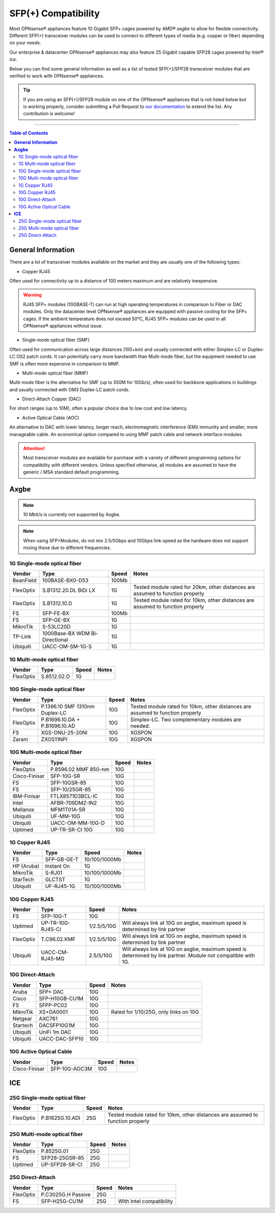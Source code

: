 ====================================
SFP(+) Compatibility
====================================

Most OPNsense® appliances feature 10 Gigabit SFP+ cages powered by AMD® `axgbe` to allow
for flexible connectivity. Different SFP(+) transceiver modules can be used to connect to different types of
media (e.g. copper or fiber) depending on your needs.

Our enterprise & datacenter OPNsense® appliances may also feature 25 Gigabit capable SFP28 cages powered by Intel® `ice`.

Below you can find some general information as well as a list of tested SFP(+)/SFP28 transceiver modules
that are verified to work with OPNsense® appliances.

.. tip::

    If you are using an SFP(+)/SFP28 module on one of the OPNsense® appliances that is not listed below but is working
    properly, consider submitting a Pull Request to `our documentation <https://github.com/opnsense/docs>`__ to extend the list.
    Any contribution is welcome!

=====================================================================================================================

.. contents:: Table of Contents
    :local:


**General Information**
=====================================================================================================================

There are a lot of transceiver modules available on the market and they are usually one of the following types:

- Copper RJ45

Often used for connectivity up to a distance of 100 meters maximum and are
relatively inexpensive.

.. warning::

    RJ45 SFP+ modules (10GBASE-T) can run at high operating temperatures in comparison to Fiber or DAC modules. Only
    the datacenter level OPNsense® appliances are equipped with passive cooling for the SFP+ cages. If the ambient
    temperature does not exceed 50°C, RJ45 SFP+ modules can be used in all OPNsense® appliances without issue.

- Single-mode optical fiber (SMF)

Often used for communication across large distances (100+km) and usually connected with either Simplex-LC or
Duplex-LC OS2 patch cords. It can potentially carry more bandwidth than Multi-mode fiber, but the equipment
needed to use SMF is often more expensive in comparison to MMF.

- Multi-mode optical fiber (MMF)

Multi-mode fiber is the alternative for SMF (up to 550M for 10Gb/s), often used for backbone applications in
buildings and usually connected with OM3 Duplex-LC patch cords.

- Direct-Attach Copper (DAC)

For short ranges (up to 10M), often a popular choice due to low cost and low latency.

- Active Optical Cable (AOC)

An alternative to DAC with lower latency, longer reach, electromagnetic interference (EMI) immunity and smaller,
more manageable cable. An economical option compared to using MMF patch cable and network interface modules.

.. attention::

    Most transceiver modules are available for purchase with a variety of different programming options for
    compatibility with different vendors. Unless specified otherwise, all modules are assumed to have
    the generic / MSA standard default programming.



**Axgbe**
=====================================================================================================================

.. note::

    10 Mbit/s is currently not supported by Axgbe.


.. Note::

    When using SFP+Modules, do not mix 2.5/5Gbps and 10Gbps link-speed as the hardware does not support mixing these due to different frequencies.


--------------------------------------
1G Single-mode optical fiber
--------------------------------------

========= ============================== ======= =========================
Vendor    Type                           Speed        Notes
========= ============================== ======= =========================
BeanField 100BASE-BX0-D53                100Mb
FlexOptix S.B1312.20.DL BiDi LX          1G      Tested module rated for 20km,
                                                 other distances are assumed to function properly
FlexOptix S.B1312.10.D                   1G      Tested module rated for 10km,
                                                 other distances are assumed to function properly
FS        SFP-FE-BX                      100Mb
FS        SFP-GE-BX                      1G
MikroTik  S-53LC20D                      1G
TP-Link   1000Base-BX WDM Bi-Directional 1G
Ubiquiti  UACC-OM-SM-1G-S                1G
========= ============================== ======= =========================

--------------------------------------
1G Multi-mode optical fiber
--------------------------------------

========= ============================== ======= =========================
Vendor    Type                           Speed        Notes
========= ============================== ======= =========================
FlexOptix S.8512.02.D                    1G
========= ============================== ======= =========================

--------------------------------------
10G Single-mode optical fiber
--------------------------------------

========= ============================== ======= =========================
Vendor    Type                           Speed   Notes
========= ============================== ======= =========================
FlexOptix P.1396.10 SMF 1310nm Duplex-LC 10G     Tested module rated for 10km,
                                                 other distances are assumed to function properly
FlexOptix P.B1696.10.DA + P.B1696.10.AD  10G     Simplex-LC. Two complementary modules are needed.
FS        XGS-ONU-25-20NI                10G     XGSPON
Zaram     ZXOS11NPI                      10G     XGSPON
========= ============================== ======= =========================

--------------------------------------
10G Multi-mode optical fiber
--------------------------------------

============= ============================== ======= =========================
Vendor        Type                           Speed   Notes
============= ============================== ======= =========================
FlexOptix     P.8596.02 MMF 850-nm           10G
Cisco-Finisar SFP-10G-SR                     10G
FS            SFP-10GSR-85                   10G
FS            SFP-10/25GR-85                 10G
IBM-Finisar   FTLX8571D3BCL-IC               10G
Intel         AFBR-709DMZ-IN2                10G
Mellanox      MFM1T01A-SR                    10G
Ubiquiti      UF-MM-10G                      10G
Ubiquiti      UACC-OM-MM-10G-D               10G
Uptimed       UP-TR-SR-CI 10G                10G
============= ============================== ======= =========================

--------------------------------------
1G Copper RJ45
--------------------------------------

========== ============================== ============= =========================
Vendor     Type                           Speed         Notes
========== ============================== ============= =========================
FS         SFP-GB-GE-T                    10/100/1000Mb
HP (Aruba) Instant On                     1G
MikroTik   S-RJ01                         10/100/1000Mb
StarTech   GLCTST                         1G
Ubiquiti   UF-RJ45-1G                     10/100/1000Mb
========== ============================== ============= =========================

--------------------------------------
10G Copper RJ45
--------------------------------------

========== ============================== ============= =========================
Vendor     Type                           Speed         Notes
========== ============================== ============= =========================
FS         SFP-10G-T                      10G
Uptimed    UP-TR-10G-RJ45-CI              1/2.5/5/10G   Will always link at 10G on axgbe,
                                                        maximum speed is determined by link partner
FlexOptix  T.C96.02.KMF                   1/2.5/5/10G   Will always link at 10G on axgbe,
                                                        maximum speed is determined by link partner
Ubiquiti   UACC-CM-RJ45-MG                2.5/5/10G     Will always link at 10G on axgbe,
                                                        maximum speed is determined by link partner.
                                                        Module not compatible with 1G.
========== ============================== ============= =========================

--------------------------------------
10G Direct-Attach
--------------------------------------

========== ============================== ============= =========================
Vendor     Type                           Speed         Notes
========== ============================== ============= =========================
Aruba      SFP+ DAC                       10G
Cisco      SFP-H10GB-CU1M                 10G
FS         SFPP-PC02                      10G
MikroTik   XS+DA0001                      10G           Rated for 1/10/25G, only links on 10G
Netgear    AXC761                         10G
Startech   DACSFP10G1M                    10G
Ubiquiti   UniFi 1m DAC                   10G
Ubiquiti   UACC-DAC-SFP10                 10G
========== ============================== ============= =========================

--------------------------------------
10G Active Optical Cable
--------------------------------------

============= ============================== ============= =========================
Vendor        Type                           Speed         Notes
============= ============================== ============= =========================
Cisco-Finisar SFP-10G-AOC3M                  10G
============= ============================== ============= =========================


**ICE**
=====================================================================================================================

--------------------------------------
25G Single-mode optical fiber
--------------------------------------

========= ============================== ======= =========================
Vendor    Type                           Speed   Notes
========= ============================== ======= =========================
FlexOptix P.B1625G.10.ADI                25G     Tested module rated for 10km,
                                                 other distances are assumed to function properly
========= ============================== ======= =========================

--------------------------------------
25G Multi-mode optical fiber
--------------------------------------

========= ============================== ======= =========================
Vendor    Type                           Speed   Notes
========= ============================== ======= =========================
FlexOptix P.8525G.01                     25G
FS        SFP28-25GSR-85                 25G
Uptimed   UP-SFP28-SR-CI                 25G
========= ============================== ======= =========================

--------------------------------------
25G Direct-Attach
--------------------------------------

========= ============================== ======= =========================
Vendor    Type                           Speed   Notes
========= ============================== ======= =========================
FlexOptix P.C3025G.H Passive             25G
FS        SFP-H25G-CU1M                  25G     With Intel compatibility
========= ============================== ======= =========================
